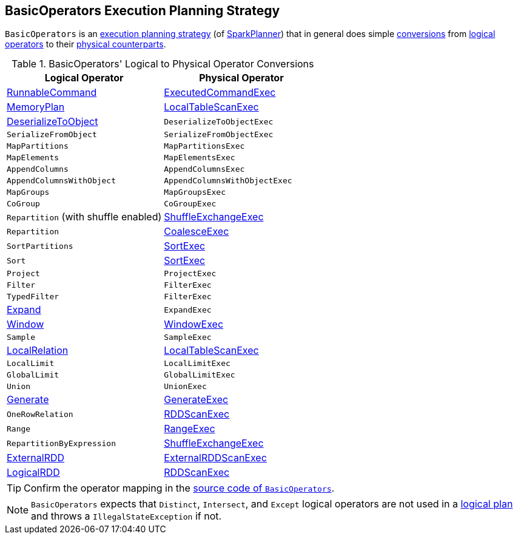 == [[BasicOperators]] BasicOperators Execution Planning Strategy

`BasicOperators` is an link:spark-sql-SparkStrategy.adoc[execution planning strategy] (of link:spark-sql-SparkPlanner.adoc[SparkPlanner]) that in general does simple <<conversions, conversions>> from link:spark-sql-LogicalPlan.adoc[logical operators] to their link:spark-sql-SparkPlan.adoc[physical counterparts].

[[apply]]
[[conversions]]
.BasicOperators' Logical to Physical Operator Conversions
[options="header",width="100%",cols="1,1"]
|===
| Logical Operator
| Physical Operator

| [[RunnableCommand]] link:spark-sql-LogicalPlan-RunnableCommand.adoc[RunnableCommand]
| link:spark-sql-SparkPlan-ExecutedCommandExec.adoc[ExecutedCommandExec]

| link:spark-sql-streaming-MemoryPlan.adoc[MemoryPlan]
| link:spark-sql-SparkPlan-LocalTableScanExec.adoc[LocalTableScanExec]

| link:spark-sql-LogicalPlan-DeserializeToObject.adoc[DeserializeToObject]
| `DeserializeToObjectExec`

| `SerializeFromObject` | `SerializeFromObjectExec`
| `MapPartitions` | `MapPartitionsExec`
| `MapElements` | `MapElementsExec`
| `AppendColumns` | `AppendColumnsExec`
| `AppendColumnsWithObject` | `AppendColumnsWithObjectExec`
| `MapGroups` | `MapGroupsExec`
| `CoGroup` | `CoGroupExec`

| `Repartition` (with shuffle enabled)
| link:spark-sql-SparkPlan-ShuffleExchangeExec.adoc[ShuffleExchangeExec]

| `Repartition`
| link:spark-sql-SparkPlan-CoalesceExec.adoc[CoalesceExec]

| `SortPartitions` | link:spark-sql-SparkPlan-SortExec.adoc[SortExec]
| `Sort` | link:spark-sql-SparkPlan-SortExec.adoc[SortExec]

| [[Project]] `Project`
| [[ProjectExec]] `ProjectExec`

| `Filter` | `FilterExec`
| `TypedFilter` | `FilterExec`

| [[Expand]] link:spark-sql-LogicalPlan-Expand.adoc[Expand]
| `ExpandExec`

| [[Window]] link:spark-sql-LogicalPlan-Window.adoc[Window]
| link:spark-sql-SparkPlan-WindowExec.adoc[WindowExec]

| `Sample`
| `SampleExec`

| link:spark-sql-LogicalPlan-LocalRelation.adoc[LocalRelation]
| link:spark-sql-SparkPlan-LocalTableScanExec.adoc[LocalTableScanExec]

| `LocalLimit` | `LocalLimitExec`
| `GlobalLimit` | `GlobalLimitExec`
| `Union` | `UnionExec`

| [[Generate]] link:spark-sql-LogicalPlan-Generate.adoc[Generate]
| [[GenerateExec]] link:spark-sql-SparkPlan-GenerateExec.adoc[GenerateExec]

| [[OneRowRelation]] `OneRowRelation`
| link:spark-sql-SparkPlan-RDDScanExec.adoc[RDDScanExec]

| `Range`
| link:spark-sql-SparkPlan-RangeExec.adoc[RangeExec]

| `RepartitionByExpression`
| link:spark-sql-SparkPlan-ShuffleExchangeExec.adoc[ShuffleExchangeExec]

| [[ExternalRDD]] link:spark-sql-LogicalPlan-ExternalRDD.adoc[ExternalRDD]
| [[ExternalRDDScanExec]] link:spark-sql-SparkPlan-ExternalRDDScanExec.adoc[ExternalRDDScanExec]

| [[LogicalRDD]] link:spark-sql-LogicalPlan-LogicalRDD.adoc[LogicalRDD]
| link:spark-sql-SparkPlan-RDDScanExec.adoc[RDDScanExec]
|===

TIP: Confirm the operator mapping in the link:++https://github.com/apache/spark/blob/master/sql/core/src/main/scala/org/apache/spark/sql/execution/SparkStrategies.scala#L321++[source code of `BasicOperators`].

NOTE: `BasicOperators` expects that `Distinct`, `Intersect`, and `Except` logical operators are not used in a link:spark-sql-LogicalPlan.adoc[logical plan] and throws a `IllegalStateException` if not.
